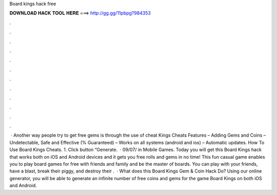 Board kings hack free

𝐃𝐎𝐖𝐍𝐋𝐎𝐀𝐃 𝐇𝐀𝐂𝐊 𝐓𝐎𝐎𝐋 𝐇𝐄𝐑𝐄 ===> http://gg.gg/11pbpg?984353

.

.

.

.

.

.

.

.

.

.

.

.

 · Another way people try to get free gems is through the use of cheat  Kings Cheats Features – Adding Gems and Coins – Undetectable, Safe and Effective (% Guaranteed) – Works on all systems (android and ios) – Automatic updates. How To Use Board Kings Cheats. 1. Click button “Generate.  · 09/07/ in Mobile Games. Today you will get this Board Kings hack that works both on iOS and Android devices and it gets you free rolls and gems in no time! This fun casual game enables you to play board games for free with friends and family and be the master of boards. You can play with your friends, have a blast, break their piggy, and destroy their .  · What does this Board Kings Gem & Coin Hack Do? Using our online generator, you will be able to generate an infinite number of free coins and gems for the game Board Kings on both iOS and Android.